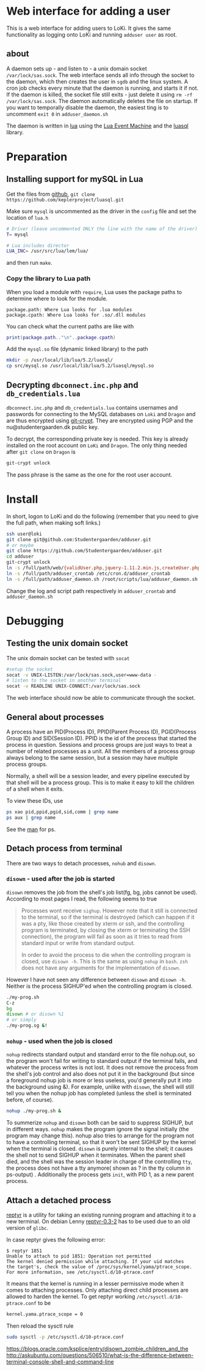 * Web interface for adding a user

This is a web interface for adding users to LoKi. It gives the same
functionality as logging onto LoKi and running =adduser user= as root.

** about
A daemon sets up - and listen to - a unix domain socket =/var/lock/sas.sock=.
The web interface sends all info through the socket to the daemon, which then
creates the user in =sgdb= and the linux system. A cron job checks every minute
that the daemon is running, and starts it if not.
If the daemon is killed, the socket file still exits - just delete it using =rm -rf
/var/lock/sas.sock=. The daemon automatically deletes the file on startup.
If you want to temporally disable the daemon, the easiest ting is to uncomment
=exit 0= in =adduser_daemon.sh=

The daemon is written in [[http://www.lua.org][lua]] using the [[https://github.com/esmil/lem][Lua Event Machine]] and the [[http://keplerproject.github.io/luasql/doc/us/index.html][luasql]] library.

* Preparation
** Installing support for mySQL in Lua

Get the files from [[https://github.com/keplerproject/luasql][github]], =git clone https://github.com/keplerproject/luasql.git=

Make sure =mysql= is uncommented as the driver in the =config= file and set the
location of =lua.h=
#+BEGIN_SRC sh
# Driver (leave uncommented ONLY the line with the name of the driver)
T= mysql

# Lua includes director
LUA_INC= /usr/src/lua/lem/lua/
#+END_SRC

and then run =make=. 

*** Copy the library to Lua path

When you load a module with =require=, Lua uses the package paths to determine
where to look for the module.

#+BEGIN_EXAMPLE
package.path: Where Lua looks for .lua modules
package.cpath: Where Lua looks for .so/.dll modules
#+END_EXAMPLE

You can check what the current paths are like with
#+BEGIN_SRC lua
print(package.path.."\n"..package.cpath)
#+END_SRC

Add the =mysql.so= file (dynamic linked library) to the path
#+BEGIN_SRC sh
mkdir -p /usr/local/lib/lua/5.2/luasql/
cp src/mysql.so /usr/local/lib/lua/5.2/luasql/mysql.so
#+END_SRC

** Decrypting =dbconnect.inc.php= and =db_credentials.lua=

=dbconnect.inc.php= and =db_credentials.lua= contains usernames and passwords
for connecting to the MySQL databases on =Loki= and =Dragon= and are thus
encrypted using [[https://www.agwa.name/projects/git-crypt/][git-crypt]]. They are encrypted using PGP and the
nu@studentergaarden.dk public key.

To decrypt, the corresponding private key is needed. This key is already
installed on the root account on =LoKi= and =Dragon=. The only thing needed
after =git clone= on =Dragon= is

#+BEGIN_SRC sh
git-crypt unlock
#+END_SRC
The pass phrase is the same as the one for the root user account.

* Install

In short, logon to LoKi and do the following
(remember that you need to give the full path, when making soft links.)

#+BEGIN_SRC sh
ssh user@loki
git clone git@github.com:Studentergaarden/adduser.git
# or maybe
git clone https://github.com/Studentergaarden/adduser.git
cd adduser
git-crypt unlock
ln -s /full/path/web/{validUser.php,jquery-1.11.2.min.js,createUser.php} /share/sites/sas.studentergaarden.dk/DocumentRoot/
ln -s /full/path/adduser_crontab /etc/cron.d/adduser_crontab
ln -s /full/path/adduser_daemon.sh /root/scripts/lua/adduser_daemon.sh
#+END_SRC

Change the log and script path respectively in =adduser_crontab= and =adduser_daemon.sh=
* Debugging
** Testing the unix domain socket
The unix domain socket can be tested with =socat=

#+BEGIN_SRC sh
#setup the socket
socat -v UNIX-LISTEN:/var/lock/sas.sock,user=www-data -
# listen to the socket in another terminal
socat -v READLINE UNIX-CONNECT:/var/lock/sas.sock
#+END_SRC

The web interface should now be able to communicate through the socket.

** General about processes

A process have an PID(Process ID), PPID(Parent Process ID), PGID(Process Group
ID) and SID(Session ID). PPID is the id of the process that started the process
in question. Sessions and process groups are just ways to treat a number of
related processes as a unit. All the members of a process group always belong to
the same session, but a session may have multiple process groups.

Normally, a shell will be a session leader, and every pipeline executed by that
shell will be a process group. This is to make it easy to kill the children of a
shell when it exits.

To view these IDs, use
#+BEGIN_SRC sh
ps xao pid,ppid,pgid,sid,comm | grep name
ps aux | grep name
#+END_SRC

See the [[http://www.gsp.com/cgi-bin/man.cgi?topic%3Dps][man]] for ps.

** Detach process from terminal

There are two ways to detach processes, =nohub= and =disown=.

*** =disown= - used after the job is started
=disown= removes the job from the shell's job list(fg, bg, jobs cannot be used).
According to most pages I read, the following seems to true

#+BEGIN_QUOTE
Processes wont receive =sighup=. However note that it still is connected to the
terminal, so if the terminal is destroyed (which can happen if it was a pty,
like those created by xterm or ssh, and the controlling program is terminated,
by closing the xterm or terminating the SSH connection), the program will fail
as soon as it tries to read from standard input or write from standard output.

In order to avoid the process to die when the controlling program is closed, use
=disown -h=. This is the same as using =nohup= in =bash=. =zsh= does not have
any arguments for the implementation of =disown=.
#+END_QUOTE

However I have not seen any difference between =disown= and =disown -h=. Neither
is the process SIGHUP'ed when the controlling program is closed.

#+BEGIN_SRC sh
./my-prog.sh
C-z
bg
disown # or disown %1
# or simply
./my-prog.sg &!
#+END_SRC


*** =nohup= - used when the job is closed

=nohup= redirects standard output and standard error to the file nohup.out, so
the program won't fail for writing to standard output if the terminal fails, and
whatever the process writes is not lost. It does not remove the process from the
shell's job control and also does not put it in the background (but since a
foreground nohup job is more or less useless, you'd generally put it into the
background using &). For example, unlike with =disown=, the shell will still
tell you when the nohup job has completed (unless the shell is terminated
before, of course).


#+BEGIN_SRC sh
nohup ./my-prog.sh &
#+END_SRC


To summerize =nohup= and =disown= both can be said to suppress SIGHUP, but in
different ways. =nohup= makes the program ignore the signal initially (the
program may change this). nohup also tries to arrange for the program not to
have a controlling terminal, so that it won't be sent SIGHUP by the kernel when
the terminal is closed. =disown= is purely internal to the shell; it causes the
shell not to send SIGHUP when it terminates. When the parent shell died, and the
shell was the session leader in charge of the controlling =tty=, the process
does not have a tty anymore( shown as ? in the tty column in ps-output) .
Additionally the process gets =init=, with PID 1, as a new parent process.


** Attach a detached process

[[https://github.com/nelhage/reptyr/][reptyr]] is a utility for taking an existing running program and attaching it to a
new terminal. On debian Lenny [[https://github.com/nelhage/reptyr/archive/debian/reptyr-0.3-2.tar.gz][reptyr-0.3-2]] has to be used due to an old version
of =glibc=.


In case reptyr gives the following error:
#+BEGIN_EXAMPLE
$ reptyr 1851
Unable to attach to pid 1851: Operation not permitted
The kernel denied permission while attaching. If your uid matches
the target's, check the value of /proc/sys/kernel/yama/ptrace_scope.
For more information, see /etc/sysctl.d/10-ptrace.conf
#+END_EXAMPLE

It means that the kernel is running in a lesser permissive mode when it comes to
attaching processes. Only attaching direct child processes are allowed to harden
the kernel. To get reptyr working =/etc/sysctl.d/10-ptrace.conf= to be

#+BEGIN_SRC sh
kernel.yama.ptrace_scope = 0
#+END_SRC

Then reload the sysctl rule

#+BEGIN_SRC sh
sudo sysctl -p /etc/sysctl.d/10-ptrace.conf
#+END_SRC


https://blogs.oracle.com/ksplice/entry/disown_zombie_children_and_the
http://askubuntu.com/questions/506510/what-is-the-difference-between-terminal-console-shell-and-command-line
